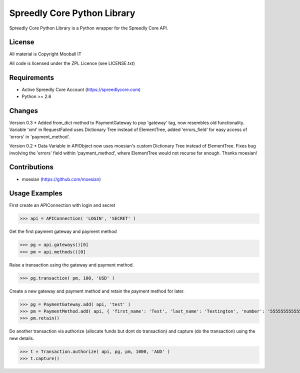 ============================
Spreedly Core Python Library
============================

Spreedly Core Python Library is a Python wrapper for the Spreedly Core API.

License
-------

All material is Copyright Mooball IT

All code is licensed under the ZPL Licence (see LICENSE.txt)

Requirements
------------

* Active Spreedly Core Account (https://spreedlycore.com)
* Python >= 2.6

Changes
------------
Version 0.3
* Added from_dict method to PaymentGateway to pop 'gateway' tag, now resembles old functionality. Variable 'xml' in RequestFailed uses Dictionary Tree instead of ElementTree, added 'errors_field' for easy access of 'errors' in 'payment_method'.

Version 0.2
* Data Variable in APIObject now uses moesian's custom Dictionary Tree instead of ElementTree. Fixes bug involving the 'errors' field within 'payment_method', where ElementTree would not recurse far enough. Thanks moesian!

Contributions
-------------

* moesian (https://github.com/moesian)

Usage Examples
--------------

First create an APIConnection with login and secret

>>> api = APIConnection( 'LOGIN', 'SECRET' )

Get the first payment gateway and payment method

>>> pg = api.gateways()[0]
>>> pm = api.methods()[0]

Raise a transaction using the gateway and payment method.

>>> pg.transaction( pm, 100, 'USD' )

Create a new gateway and payment method and retain the payment method for later.

>>> pg = PaymentGateway.add( api, 'test' )
>>> pm = PaymentMethod.add( api, { 'first_name': 'Test', 'last_name': 'Testington', 'number': '5555555555554444', 'verification_value': '666', 'month': '12', 'year': '2012' } )
>>> pm.retain()

Do another transaction via authorize (allocate funds but dont do transaction) and capture (do the transaction) using the new details.

>>> t = Transaction.authorize( api, pg, pm, 1000, 'AUD' )
>>> t.capture()

